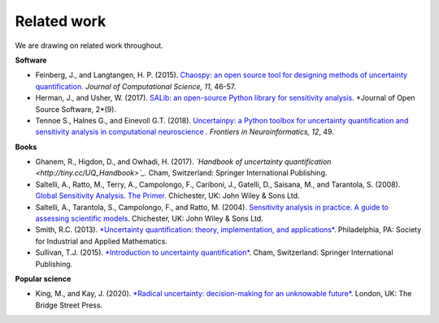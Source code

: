 Related work
============

We are drawing on related work throughout.

**Software**

* Feinberg, J., and Langtangen, H. P. (2015). `Chaospy: an open source tool for designing methods of uncertainty quantification <https://www.sciencedirect.com/science/article/pii/S1877750315300119?via%3Dihub>`_. *Journal of Computational Science, 11*, 46-57.

* Herman, J., and Usher, W. (2017). `SALib: an open-source Python library for sensitivity analysis <https://www.theoj.org/joss-papers/joss.00097/10.21105.joss.00097.pdf>`_. *Journal of Open Source Software, 2*(9).

* Tennoe S., Halnes G., and Einevoll G.T. (2018). `Uncertainpy: a Python toolbox for uncertainty quantification and sensitivity analysis in computational neuroscience <https://doi.org/10.3389/fninf.2018.00049>`_ . *Frontiers in Neuroinformatics, 12*, 49.


**Books**

* Ghanem, R., Higdon, D., and Owhadi, H. (2017). *`Handbook of uncertainty quantification <http://tiny.cc/UQ_Handbook>`_.* Cham, Switzerland: Springer International Publishing.

* Saltelli, A., Ratto, M., Terry, A., Campolongo, F., Cariboni, J., Gatelli, D., Saisana, M., and Tarantola, S. (2008). `Global Sensitivity Analysis. The Primer <https://onlinelibrary.wiley.com/doi/book/10.1002/9780470725184>`_. Chichester, UK: John Wiley & Sons Ltd.

* Saltelli, A., Tarantola, S., Campolongo, F., and Ratto, M. (2004). `Sensitivity analysis in practice. A guide to assessing scientific models <http://www.andreasaltelli.eu/file/repository/SALTELLI_2004_Sensitivity_Analysis_in_Practice.pdf>`_. Chichester, UK: John Wiley & Sons Ltd.

* Smith, R.C. (2013). `*Uncertainty quantification: theory, implementation, and applications* <http://tiny.cc/UQ_Theory>`_. Philadelphia, PA: Society for Industrial and Applied Mathematics.

* Sullivan, T.J. (2015). `*Introduction to uncertainty quantification* <http://tiny.cc/UQ_Introduction>`_. Cham, Switzerland: Springer International Publishing.


**Popular science**

* King, M., and Kay, J. (2020).  `*Radical uncertainty: decision-making for an unknowable future* <http://tiny.cc/Radical_Uncertainty>`_. London, UK: The Bridge Street Press. 


